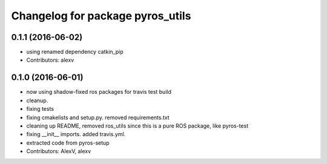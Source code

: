 ^^^^^^^^^^^^^^^^^^^^^^^^^^^^^^^^^
Changelog for package pyros_utils
^^^^^^^^^^^^^^^^^^^^^^^^^^^^^^^^^

0.1.1 (2016-06-02)
------------------
* using renamed dependency catkin_pip
* Contributors: alexv

0.1.0 (2016-06-01)
------------------
* now using shadow-fixed ros packages for travis test build
* cleanup.
* fixing tests
* fixing cmakelists and setup.py. removed requirements.txt
* cleaning up README, removed ros_utils since this is a pure ROS package, like pyros-test
* fixing __init_\_ imports. added travis.yml.
* extracted code from pyros-setup
* Contributors: AlexV, alexv
